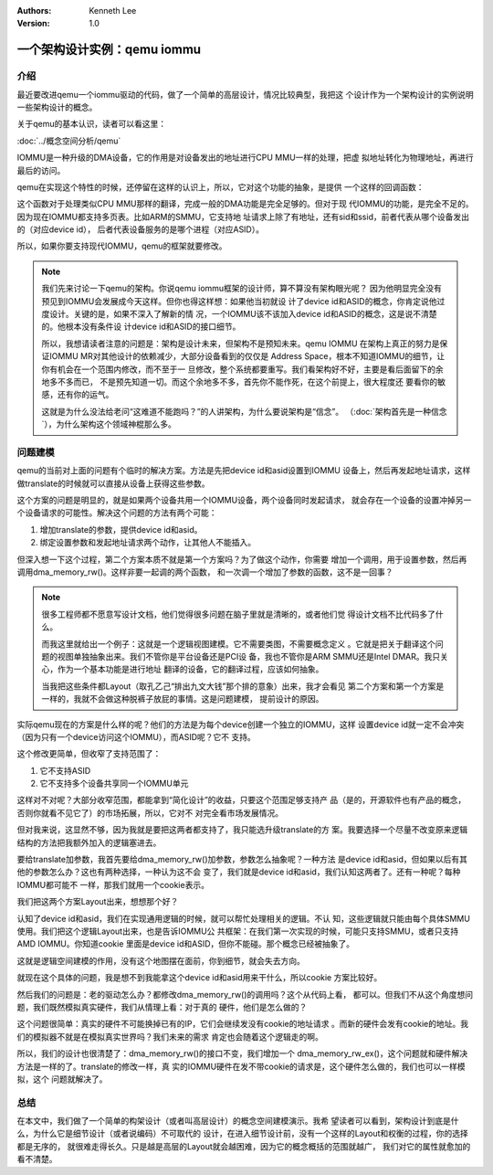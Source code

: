 .. Kenneth Lee 版权所有 2021

:Authors: Kenneth Lee
:Version: 1.0

一个架构设计实例：qemu iommu
*****************************

介绍
====

最近要改进qemu一个iommu驱动的代码，做了一个简单的高层设计，情况比较典型，我把这
个设计作为一个架构设计的实例说明一些架构设计的概念。

关于qemu的基本认识，读者可以看这里：

:doc:`../概念空间分析/qemu`

IOMMU是一种升级的DMA设备，它的作用是对设备发出的地址进行CPU MMU一样的处理，把虚
拟地址转化为物理地址，再进行最后的访问。

qemu在实现这个特性的时候，还停留在这样的认识上，所以，它对这个功能的抽象，是提供
一个这样的回调函数：

.. code-block: C

   static IOMMUTLBEntry smmuv3_translate(IOMMUMemoryRegion *mr, hwaddr addr,
                                         IOMMUAccessFlags flag, int iommu_idx)
   {
       ..
       IOMMUTLBEntry entry = {
           .target_as = &address_space_memory,
           .iova = addr,
           .translated_addr = addr,
           .addr_mask = ~(hwaddr)0,
           .perm = IOMMU_NONE,
       };
       ...
       return entry;
   }

这个函数对于处理类似CPU MMU那样的翻译，完成一般的DMA功能是完全足够的。但对于现
代IOMMU的功能，是完全不足的。因为现在IOMMU都支持多页表。比如ARM的SMMU，它支持地
址请求上除了有地址，还有sid和ssid，前者代表从哪个设备发出的（对应device id），
后者代表设备服务的是哪个进程（对应ASID）。

所以，如果你要支持现代IOMMU，qemu的框架就要修改。

.. note::

   我们先来讨论一下qemu的架构。你说qemu iommu框架的设计师，算不算没有架构眼光呢？
   因为他明显完全没有预见到IOMMU会发展成今天这样。但你也得这样想：如果他当初就设
   计了device id和ASID的概念，你肯定说他过度设计。关键的是，如果不深入了解新的情
   况，一个IOMMU该不该加入device id和ASID的概念，这是说不清楚的。他根本没有条件设
   计device id和ASID的接口细节。

   所以，我想请读者注意的问题是：架构是设计未来，但架构不是预知未来。qemu IOMMU
   在架构上真正的努力是保证IOMMU MR对其他设计的依赖减少，大部分设备看到的仅仅是
   Address Space，根本不知道IOMMU的细节，让你有机会在一个范围内修改，而不至于一
   旦修改，整个系统都要重写。我们看架构好不好，主要是看后面留下的余地多不多而已，
   不是预先知道一切。而这个余地多不多，首先你不能作死，在这个前提上，很大程度还
   要看你的敏感，还有你的运气。

   这就是为什么没法给老问“这难道不能跑吗？”的人讲架构，为什么要说架构是“信念”。
   （\ :doc:`架构首先是一种信念`\ ），为什么架构这个领域神棍那么多。


问题建模
========

qemu的当前对上面的问题有个临时的解决方案。方法是先把device id和asid设置到IOMMU
设备上，然后再发起地址请求，这样做translate的时候就可以直接从设备上获得这些参数。

这个方案的问题是明显的，就是如果两个设备共用一个IOMMU设备，两个设备同时发起请求，
就会存在一个设备的设置冲掉另一个设备请求的可能性。解决这个问题的方法有两个可能：

1. 增加translate的参数，提供device id和asid。

2. 绑定设置参数和发起地址请求两个动作，让其他人不能插入。

但深入想一下这个过程，第二个方案本质不就是第一个方案吗？为了做这个动作，你需要
增加一个调用，用于设置参数，然后再调用dma_memory_rw()。这样非要一起调的两个函数，
和一次调一个增加了参数的函数，这不是一回事？

.. note::

   很多工程师都不愿意写设计文档，他们觉得很多问题在脑子里就是清晰的，或者他们觉
   得设计文档不比代码多了什么。

   而我这里就给出一个例子：这就是一个逻辑视图建模。它不需要类图，不需要概念定义
   。它就是把关于翻译这个问题的视图单独抽象出来。我们不管你是平台设备还是PCI设
   备，我也不管你是ARM SMMU还是Intel DMAR。我只关心，作为一个基本功能是进行地址
   翻译的设备，它的翻译过程，应该如何抽象。

   当我把这些条件都Layout（取孔乙己“排出九文大钱”那个排的意象）出来，我才会看见
   第二个方案和第一个方案是一样的，我就不会做这种脱裤子放屁的事情。这是问题建模，
   提前设计的原因。

实际qemu现在的方案是什么样的呢？他们的方法是为每个device创建一个独立的IOMMU，这样
设置device id就一定不会冲突（因为只有一个device访问这个IOMMU），而ASID呢？它不
支持。

这个修改更简单，但收窄了支持范围了：

1. 它不支持ASID

2. 它不支持多个设备共享同一个IOMMU单元

这样对不对呢？大部分收窄范围，都能拿到“简化设计”的收益，只要这个范围足够支持产
品（是的，开源软件也有产品的概念，否则你就看不见它了）的市场拓展，所以，它对不
对完全看市场发展情况。

但对我来说，这显然不够，因为我就是要把这两者都支持了，我只能选升级translate的方
案。我要选择一个尽量不改变原来逻辑结构的方法把我额外加入的逻辑塞进去。

要给translate加参数，我首先要给dma_memory_rw()加参数，参数怎么抽象呢？一种方法
是device id和asid，但如果以后有其他的参数怎么办？这也有两种选择，一种认为这不会
变了，我们就是device id和asid，我们认知这两者了。还有一种呢？每种IOMMU都可能不
一样，那我们就用一个cookie表示。

我们把这两个方案Layout出来，想想那个好？

认知了device id和asid，我们在实现通用逻辑的时候，就可以帮忙处理相关的逻辑。不认
知，这些逻辑就只能由每个具体SMMU使用。我们把这个逻辑Layout出来，也是告诉IOMMU公
共框架：在我们第一次实现的时候，可能只支持SMMU，或者只支持AMD IOMMU。你知道cookie
里面是device id和ASID，但你不能碰。那个概念已经被抽象了。

这就是逻辑空间建模的作用，没有这个地图摆在面前，你到细节，就会失去方向。

就现在这个具体的问题，我是想不到我能拿这个device id和asid用来干什么，所以cookie
方案比较好。

然后我们的问题是：老的驱动怎么办？都修改dma_memory_rw()的调用吗？这个从代码上看，
都可以。但我们不从这个角度想问题，我们既然模拟真实硬件，我们从情理上看：对于真的
硬件，他们是怎么做的？

这个问题很简单：真实的硬件不可能换掉已有的IP，它们会继续发没有cookie的地址请求
。而新的硬件会发有cookie的地址。我们的模拟器不就是在模拟真实世界吗？我们未来的需求
肯定也会随着这个逻辑走的啊。

所以，我们的设计也很清楚了：dma_memory_rw()的接口不变，我们增加一个
dma_memory_rw_ex()，这个问题就和硬件解决方法是一样的了。translate的修改一样，真
实的IOMMU硬件在发不带cookie的请求是，这个硬件怎么做的，我们也可以一样模拟，这个
问题就解决了。

总结
=====
在本文中，我们做了一个简单的构架设计（或者叫高层设计）的概念空间建模演示。我希
望读者可以看到，架构设计到底是什么，为什么它是细节设计（或者说编码）不可取代的
设计，在进入细节设计前，没有一个这样的Layout和权衡的过程，你的选择都是无序的，
就很难走得长久。只是越是高层的Layout就会越困难，因为它的概念概括的范围就越广，
我们对它的属性就愈加的看不清楚。
